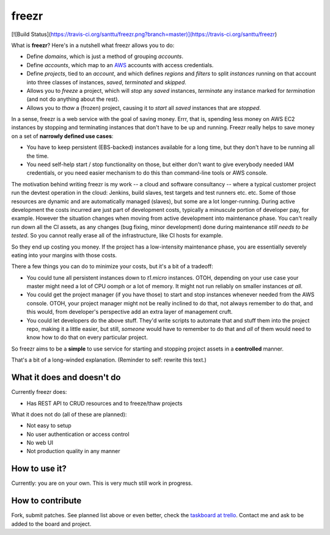 ========
 freezr
========

[![Build Status](https://travis-ci.org/santtu/freezr.png?branch=master)](https://travis-ci.org/santtu/freezr)

What is **freezr**? Here's in a nutshell what freezr allows you to do:

* Define *domains*, which is just a method of grouping *accounts*.
* Define *accounts*, which map to an `AWS <http://aws.amazon.com/>`_
  accounts with access credentials.
* Define *projects*, tied to an *account*, and which defines *regions*
  and *filters* to split *instances* running on that account into
  three classes of instances, *saved*, *terminated* and *skipped*.
* Allows you to *freeze* a project, which will *stop* any *saved*
  instances, *terminate* any instance marked for *termination* (and
  not do anything about the rest).
* Allows you to *thaw* a (frozen) project, causing it to *start* all
  *saved* instances that are *stopped*.

In a sense, freezr is a web service with the goal of saving
money. Errr, that is, spending less money on AWS EC2 instances by
stopping and terminating instances that don't have to be up and
running. Freezr really helps to save money on a set of **narrowly
defined use cases**:

* You have to keep persistent (EBS-backed) instances available for a
  long time, but they don't have to be running all the time.

* You need self-help start / stop functionality on those, but either
  don't want to give everybody needed IAM credentials, or you need
  easier mechanism to do this than command-line tools or AWS console.

The motivation behind writing freezr is my work -- a cloud and
software consultancy -- where a typical customer project run the
devtest operation in the cloud: Jenkins, build slaves, test targets
and test runners etc. etc. Some of those resources are dynamic and are
automatically managed (slaves), but some are a lot
longer-running. During active development the costs incurred are just
part of development costs, typically a minuscule portion of developer
pay, for example. However the situation changes when moving from
active development into maintenance phase. You can't really run down
all the CI assets, as any changes (bug fixing, minor development) done
during maintenance *still needs to be tested*. So you cannot really
erase all of the infrastructure, like CI hosts for example.

So they end up costing you money. If the project has a low-intensity
maintenance phase, you are essentially severely eating into your
margins with those costs.

There a few things you can do to minimize your costs, but it's a bit
of a tradeoff:

* You could tune all persistent instances down to `t1.micro`
  instances. OTOH, depending on your use case your master might need a
  lot of CPU oomph or a lot of memory. It might not run reliably on
  smaller instances *at all*.

* You could get the project manager (if you have those) to start and
  stop instances whenever needed from the AWS console. OTOH, your
  project manager might not be really inclined to do that, not always
  remember to do that, and this would, from developer's perspective
  add an extra layer of management cruft.

* You could let developers do the above stuff. They'd write scripts to
  automate that and stuff them into the project repo, making it a
  little easier, but still, *someone* would have to remember to do
  that and *all* of them would need to know how to do that on every
  particular project.

So freezr aims to be a **simple** to use service for starting and
stopping project assets in a **controlled** manner.

That's a bit of a long-winded explanation. (Reminder to self: rewrite
this text.)

What it does and doesn't do
===========================

Currently freezr does:

* Has REST API to CRUD resources and to freeze/thaw projects

What it does not do (all of these are planned):

* Not easy to setup
* No user authentication or access control
* No web UI
* Not production quality in any manner

How to use it?
==============

Currently: you are on your own. This is very much still work in
progress.

How to contribute
=================

Fork, submit patches. See planned list above or even better, check the
`taskboard at trello <http://bit.ly/1eF8d3c>`_. Contact me and ask to
be added to the board and project.
